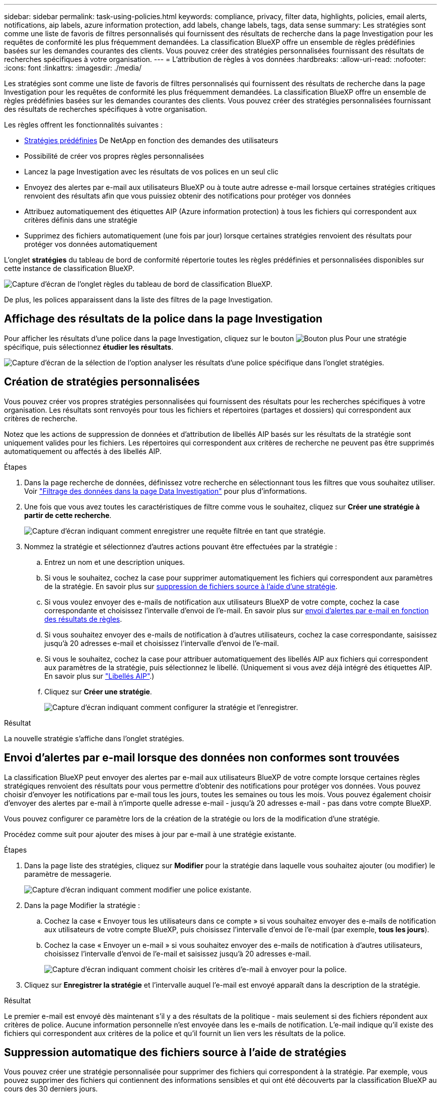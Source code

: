 ---
sidebar: sidebar 
permalink: task-using-policies.html 
keywords: compliance, privacy, filter data, highlights, policies, email alerts, notifications, aip labels, azure information protection, add labels, change labels, tags, data sense 
summary: Les stratégies sont comme une liste de favoris de filtres personnalisés qui fournissent des résultats de recherche dans la page Investigation pour les requêtes de conformité les plus fréquemment demandées. La classification BlueXP offre un ensemble de règles prédéfinies basées sur les demandes courantes des clients. Vous pouvez créer des stratégies personnalisées fournissant des résultats de recherches spécifiques à votre organisation. 
---
= L'attribution de règles à vos données
:hardbreaks:
:allow-uri-read: 
:nofooter: 
:icons: font
:linkattrs: 
:imagesdir: ./media/


[role="lead"]
Les stratégies sont comme une liste de favoris de filtres personnalisés qui fournissent des résultats de recherche dans la page Investigation pour les requêtes de conformité les plus fréquemment demandées. La classification BlueXP offre un ensemble de règles prédéfinies basées sur les demandes courantes des clients. Vous pouvez créer des stratégies personnalisées fournissant des résultats de recherches spécifiques à votre organisation.

Les règles offrent les fonctionnalités suivantes :

* <<Liste des stratégies prédéfinies,Stratégies prédéfinies>> De NetApp en fonction des demandes des utilisateurs
* Possibilité de créer vos propres règles personnalisées
* Lancez la page Investigation avec les résultats de vos polices en un seul clic
* Envoyez des alertes par e-mail aux utilisateurs BlueXP ou à toute autre adresse e-mail lorsque certaines stratégies critiques renvoient des résultats afin que vous puissiez obtenir des notifications pour protéger vos données
* Attribuez automatiquement des étiquettes AIP (Azure information protection) à tous les fichiers qui correspondent aux critères définis dans une stratégie
* Supprimez des fichiers automatiquement (une fois par jour) lorsque certaines stratégies renvoient des résultats pour protéger vos données automatiquement


L'onglet *stratégies* du tableau de bord de conformité répertorie toutes les règles prédéfinies et personnalisées disponibles sur cette instance de classification BlueXP.

image:screenshot_compliance_highlights_tab.png["Capture d'écran de l'onglet règles du tableau de bord de classification BlueXP."]

De plus, les polices apparaissent dans la liste des filtres de la page Investigation.



== Affichage des résultats de la police dans la page Investigation

Pour afficher les résultats d'une police dans la page Investigation, cliquez sur le bouton image:screenshot_gallery_options.gif["Bouton plus"] Pour une stratégie spécifique, puis sélectionnez *étudier les résultats*.

image:screenshot_compliance_highlights_investigate.png["Capture d'écran de la sélection de l'option analyser les résultats d'une police spécifique dans l'onglet stratégies."]



== Création de stratégies personnalisées

Vous pouvez créer vos propres stratégies personnalisées qui fournissent des résultats pour les recherches spécifiques à votre organisation. Les résultats sont renvoyés pour tous les fichiers et répertoires (partages et dossiers) qui correspondent aux critères de recherche.

Notez que les actions de suppression de données et d'attribution de libellés AIP basés sur les résultats de la stratégie sont uniquement valides pour les fichiers. Les répertoires qui correspondent aux critères de recherche ne peuvent pas être supprimés automatiquement ou affectés à des libellés AIP.

.Étapes
. Dans la page recherche de données, définissez votre recherche en sélectionnant tous les filtres que vous souhaitez utiliser. Voir link:task-investigate-data.html["Filtrage des données dans la page Data Investigation"^] pour plus d'informations.
. Une fois que vous avez toutes les caractéristiques de filtre comme vous le souhaitez, cliquez sur *Créer une stratégie à partir de cette recherche*.
+
image:screenshot_compliance_save_as_highlight.png["Capture d'écran indiquant comment enregistrer une requête filtrée en tant que stratégie."]

. Nommez la stratégie et sélectionnez d'autres actions pouvant être effectuées par la stratégie :
+
.. Entrez un nom et une description uniques.
.. Si vous le souhaitez, cochez la case pour supprimer automatiquement les fichiers qui correspondent aux paramètres de la stratégie. En savoir plus sur <<Suppression automatique des fichiers source à l'aide de stratégies,suppression de fichiers source à l'aide d'une stratégie>>.
.. Si vous voulez envoyer des e-mails de notification aux utilisateurs BlueXP de votre compte, cochez la case correspondante et choisissez l'intervalle d'envoi de l'e-mail. En savoir plus sur <<Envoi d'alertes par e-mail lorsque des données non conformes sont trouvées,envoi d'alertes par e-mail en fonction des résultats de règles>>.
.. Si vous souhaitez envoyer des e-mails de notification à d'autres utilisateurs, cochez la case correspondante, saisissez jusqu'à 20 adresses e-mail et choisissez l'intervalle d'envoi de l'e-mail.
.. Si vous le souhaitez, cochez la case pour attribuer automatiquement des libellés AIP aux fichiers qui correspondent aux paramètres de la stratégie, puis sélectionnez le libellé. (Uniquement si vous avez déjà intégré des étiquettes AIP. En savoir plus sur link:task-org-private-data.html#categorizing-your-data-using-aip-labels["Libellés AIP"].)
.. Cliquez sur *Créer une stratégie*.
+
image:screenshot_compliance_save_highlight.png["Capture d'écran indiquant comment configurer la stratégie et l'enregistrer."]





.Résultat
La nouvelle stratégie s'affiche dans l'onglet stratégies.



== Envoi d'alertes par e-mail lorsque des données non conformes sont trouvées

La classification BlueXP peut envoyer des alertes par e-mail aux utilisateurs BlueXP de votre compte lorsque certaines règles stratégiques renvoient des résultats pour vous permettre d'obtenir des notifications pour protéger vos données. Vous pouvez choisir d'envoyer les notifications par e-mail tous les jours, toutes les semaines ou tous les mois. Vous pouvez également choisir d'envoyer des alertes par e-mail à n'importe quelle adresse e-mail - jusqu'à 20 adresses e-mail - pas dans votre compte BlueXP.

Vous pouvez configurer ce paramètre lors de la création de la stratégie ou lors de la modification d'une stratégie.

Procédez comme suit pour ajouter des mises à jour par e-mail à une stratégie existante.

.Étapes
. Dans la page liste des stratégies, cliquez sur *Modifier* pour la stratégie dans laquelle vous souhaitez ajouter (ou modifier) le paramètre de messagerie.
+
image:screenshot_compliance_add_email_alert_1.png["Capture d'écran indiquant comment modifier une police existante."]

. Dans la page Modifier la stratégie :
+
.. Cochez la case « Envoyer tous les utilisateurs dans ce compte » si vous souhaitez envoyer des e-mails de notification aux utilisateurs de votre compte BlueXP, puis choisissez l'intervalle d'envoi de l'e-mail (par exemple, *tous les jours*).
.. Cochez la case « Envoyer un e-mail » si vous souhaitez envoyer des e-mails de notification à d'autres utilisateurs, choisissez l'intervalle d'envoi de l'e-mail et saisissez jusqu'à 20 adresses e-mail.
+
image:screenshot_compliance_add_email_alert_2.png["Capture d'écran indiquant comment choisir les critères d'e-mail à envoyer pour la police."]



. Cliquez sur *Enregistrer la stratégie* et l'intervalle auquel l'e-mail est envoyé apparaît dans la description de la stratégie.


.Résultat
Le premier e-mail est envoyé dès maintenant s'il y a des résultats de la politique - mais seulement si des fichiers répondent aux critères de police. Aucune information personnelle n'est envoyée dans les e-mails de notification. L'e-mail indique qu'il existe des fichiers qui correspondent aux critères de la police et qu'il fournit un lien vers les résultats de la police.



== Suppression automatique des fichiers source à l'aide de stratégies

Vous pouvez créer une stratégie personnalisée pour supprimer des fichiers qui correspondent à la stratégie. Par exemple, vous pouvez supprimer des fichiers qui contiennent des informations sensibles et qui ont été découverts par la classification BlueXP au cours des 30 derniers jours.

Seuls les administrateurs de compte peuvent créer une stratégie de suppression automatique des fichiers.


NOTE: Tous les fichiers qui correspondent à la stratégie seront définitivement supprimés une fois par jour.

.Étapes
. Dans la page recherche de données, définissez votre recherche en sélectionnant tous les filtres que vous souhaitez utiliser. Voir link:task-investigate-data.html["Filtrage des données dans la page Data Investigation"^] pour plus d'informations.
. Une fois que vous avez toutes les caractéristiques de filtre comme vous le souhaitez, cliquez sur *Créer une stratégie à partir de cette recherche*.
. Nommez la stratégie et sélectionnez d'autres actions pouvant être effectuées par la stratégie :
+
.. Entrez un nom et une description uniques.
.. Cochez la case "Supprimer automatiquement les fichiers qui correspondent à cette stratégie" et tapez *Supprimer définitivement* pour confirmer que vous voulez que les fichiers soient définitivement supprimés par cette stratégie.
.. Cliquez sur *Créer une stratégie*.
+
image:screenshot_compliance_delete_files_using_policies.png["Capture d'écran indiquant comment configurer la stratégie et l'enregistrer."]





.Résultat
La nouvelle stratégie s'affiche dans l'onglet stratégies. Les fichiers qui correspondent à la stratégie sont supprimés une fois par jour au moment de l'exécution de la stratégie.

Vous pouvez afficher la liste des fichiers qui ont été supprimés dans le link:task-view-compliance-actions.html["Volet État des actions"].



== Attribution automatique d'étiquettes AIP à l'aide de stratégies

Vous pouvez affecter un libellé AIP à tous les fichiers qui répondent aux critères de la stratégie. Vous pouvez spécifier l'étiquette AIP lors de la création de la stratégie ou ajouter l'étiquette lors de la modification d'une stratégie.

Des étiquettes sont ajoutées ou mises à jour en continu dans les fichiers au fur et à mesure que le système de classification BlueXP analyse vos fichiers.

Selon qu'une étiquette est déjà appliquée à un fichier et le niveau de classification de l'étiquette, les actions suivantes sont prises lors de la modification d'une étiquette :

[cols="60,40"]
|===
| Si le fichier... | Alors... 


| N'a pas d'étiquette | L'étiquette est ajoutée 


| Possède une étiquette existante d'un niveau de classification inférieur | L'étiquette de niveau supérieur est ajoutée 


| Possède un libellé existant d'un niveau de classification supérieur | L'étiquette de niveau supérieur est conservée 


| Est affectée à une étiquette manuellement et par une police | L'étiquette de niveau supérieur est ajoutée 


| Deux étiquettes différentes sont attribuées par deux polices | L'étiquette de niveau supérieur est ajoutée 
|===
Procédez comme suit pour ajouter une étiquette AIP à une stratégie existante.

.Étapes
. Dans la page liste des stratégies, cliquez sur *Modifier* pour la stratégie dans laquelle vous souhaitez ajouter (ou modifier) l'étiquette AIP.
+
image:screenshot_compliance_add_label_highlight_1.png["Capture d'écran indiquant comment modifier une police existante."]

. Dans la page Modifier la stratégie, cochez la case pour activer les libellés automatiques des fichiers qui correspondent aux paramètres de la stratégie, puis sélectionnez l'étiquette (par exemple, *général*).
+
image:screenshot_compliance_add_label_highlight_2.png["Capture d'écran indiquant comment sélectionner l'étiquette à attribuer aux fichiers correspondant à la stratégie."]

. Cliquez sur *Enregistrer la stratégie* et le libellé apparaît dans la description de la stratégie.



NOTE: Si une stratégie a été configurée avec un libellé, mais que le libellé a depuis été supprimé de l'AIP, le nom de l'étiquette est désactivé et l'étiquette n'est plus affectée.



== Modification de stratégies

Vous pouvez modifier les critères d'une stratégie existante que vous avez déjà créée. Cela peut être particulièrement utile si vous souhaitez modifier la requête (les éléments que vous avez définis à l'aide de filtres) pour ajouter ou supprimer certains paramètres.

Notez que pour les stratégies prédéfinies, vous pouvez uniquement modifier si les notifications par e-mail sont envoyées et si des étiquettes AIP sont ajoutées. Aucune autre valeur ne peut être modifiée.

.Étapes
. Dans la page liste des stratégies, cliquez sur *Modifier* pour la stratégie que vous souhaitez modifier.
+
image:screenshot_compliance_edit_policy_button.png["Capture d'écran indiquant comment lancer une modification vers une police existante."]

. Si vous souhaitez simplement modifier les éléments de cette page (le Nom, la Description, si les notifications par e-mail sont envoyées et si des étiquettes AIP sont ajoutées), effectuez la modification et cliquez sur *Enregistrer la stratégie*.
+
Si vous souhaitez modifier les filtres de la requête enregistrée, cliquez sur *Modifier la requête*.

+
image:screenshot_compliance_edit_policy_dialog.png["Capture d'écran indiquant la sélection du bouton Modifier la requête sur la page Modifier la stratégie."]

. Dans la page Investigation qui définit cette requête, modifiez la requête en ajoutant, supprimant ou personnalisant les filtres, puis cliquez sur *Enregistrer les modifications* .
+
image:screenshot_compliance_edit_policy_query.png["Capture d'écran indiquant comment modifier la requête en modifiant les paramètres du filtre."]



.Résultat
La police est modifiée immédiatement. Toutes les actions définies pour cette stratégie pour envoyer un e-mail, ajouter des étiquettes AIP ou supprimer des fichiers seront effectuées à l'interne suivant.



== Suppression de polices

Vous pouvez supprimer toute stratégie personnalisée que vous avez créée si vous n'en avez plus besoin. Vous ne pouvez supprimer aucune des stratégies prédéfinies.

Pour supprimer une stratégie, cliquez sur image:screenshot_gallery_options.gif["Bouton plus"] Pour une stratégie spécifique, cliquez sur *Supprimer la stratégie*, puis cliquez à nouveau sur *Supprimer la stratégie* dans la boîte de dialogue de confirmation.



== Liste des stratégies prédéfinies

La classification BlueXP inclut les règles définies par le système suivantes :

[cols="25,40,40"]
|===
| Nom | Description | Logique 


| S3 : données privées exposées publiquement | Objets S3 contenant des informations personnelles ou sensibles, avec un accès public en lecture ouvert. | S3 public ET contient des informations personnelles ou sensibles 


| PCI DSS : données obsolètes supérieure à 30 jours | Fichiers contenant des informations de carte de crédit, modifié pour la dernière fois il y a plus de 30 jours. | Contient la carte de crédit ET la dernière modification sur 30 jours 


| HIPAA : données obsolètes sur 30 jours | Fichiers contenant des informations de santé, modifié pour la dernière fois il y a plus de 30 jours. | Contient des données de santé (définies de la même manière que dans le rapport HIPAA) ET modifiées pour la dernière fois sur 30 jours 


| Les données privées ont déjà dépassé les 7 ans | Fichiers contenant des données personnelles ou sensibles, modifié pour la dernière fois il y a plus de 7 ans. | Fichiers contenant des données personnelles ou sensibles, modifié pour la dernière fois il y a plus de 7 ans 


| RGPD - citoyens européens | Dossiers contenant plus de 5 identificateurs de citoyens d'un pays de l'UE ou tables de BD contenant des identificateurs de citoyens d'un pays de l'UE. | Dossiers contenant plus de 5 identificateurs d'un (un) citoyen de l'UE ou de tables de données contenant des lignes contenant plus de 15% des colonnes avec des identificateurs d'UE d'un pays. (Tout identifiant national des pays européens. N'inclut pas le Brésil, la Californie, le SSN des États-Unis, Israël et l'Afrique du Sud) 


| CCPA - résidents de Californie | Fichiers contenant plus de 10 identificateurs de permis de conduire californiens ou tables de BD contenant cet identifiant. | Fichiers contenant plus de 10 identificateurs de permis de conduire californiens OU tables de BD contenant la licence du conducteur California 


| Noms des sujets de données - risque élevé | Fichiers avec plus de 50 noms de sujet de données. | Fichiers avec plus de 50 noms de sujet de données 


| Adresses e-mail - risque élevé | Fichiers contenant plus de 50 adresses électroniques ou colonnes DB contenant plus de 50 % de leurs lignes contenant des adresses électroniques | Fichiers contenant plus de 50 adresses électroniques ou colonnes DB contenant plus de 50 % de leurs lignes contenant des adresses électroniques 


| Données personnelles - risque élevé | Fichiers contenant plus de 20 identificateurs de données personnelles, ou colonnes de bases de données contenant plus de 50 % de leurs lignes contenant des identificateurs de données personnelles. | Fichiers avec plus de 20 colonnes personnelles ou DB avec plus de 50 % de leurs lignes contenant des colonnes personnelles 


| Données personnelles sensibles - risque élevé | Fichiers contenant plus de 20 identificateurs de données personnelles sensibles, ou colonnes de bases de données contenant plus de 50 % de leurs lignes contenant des données personnelles sensibles. | Les fichiers contenant plus de 20 colonnes personnelles sensibles ou DB contenant plus de 50 % de leurs lignes contenant des données personnelles sensibles 
|===
